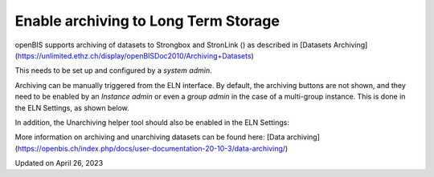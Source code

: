 Enable archiving to Long Term Storage
=====================================



 

 

openBIS supports archiving of datasets to Strongbox and StronLink
() as described in [Datasets
Archiving](https://unlimited.ethz.ch/display/openBISDoc2010/Archiving+Datasets)

 

This needs to be set up and configured by a *system admin*.

 

Archiving can be manually triggered from the ELN interface. By default,
the archiving buttons are not shown, and they need to be enabled by an
*Instance admin* or even a *group admin* in the case of a multi-group
instance. This is done in the ELN Settings, as shown below.

.. image:: img/enable-archiving-button.png

 

In addition, the Unarchiving helper tool should also be enabled in the
ELN Settings:

.. image:: img/enable-unarchiving-helper-tool.png

 

More information on archiving and unarchiving datasets can be found
here: [Data
archiving](https://openbis.ch/index.php/docs/user-documentation-20-10-3/data-archiving/)

Updated on April 26, 2023
